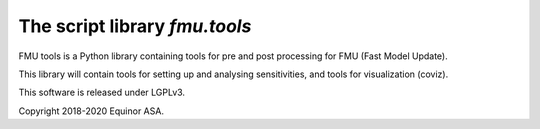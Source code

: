 ===============================
The script library *fmu.tools*
===============================


FMU tools is a Python library containing tools for pre and post processing 
for FMU (Fast Model Update).

This library will contain tools for setting up and analysing sensitivities, 
and tools for visualization (coviz).

This software is released under LGPLv3.

Copyright 2018-2020 Equinor ASA.

